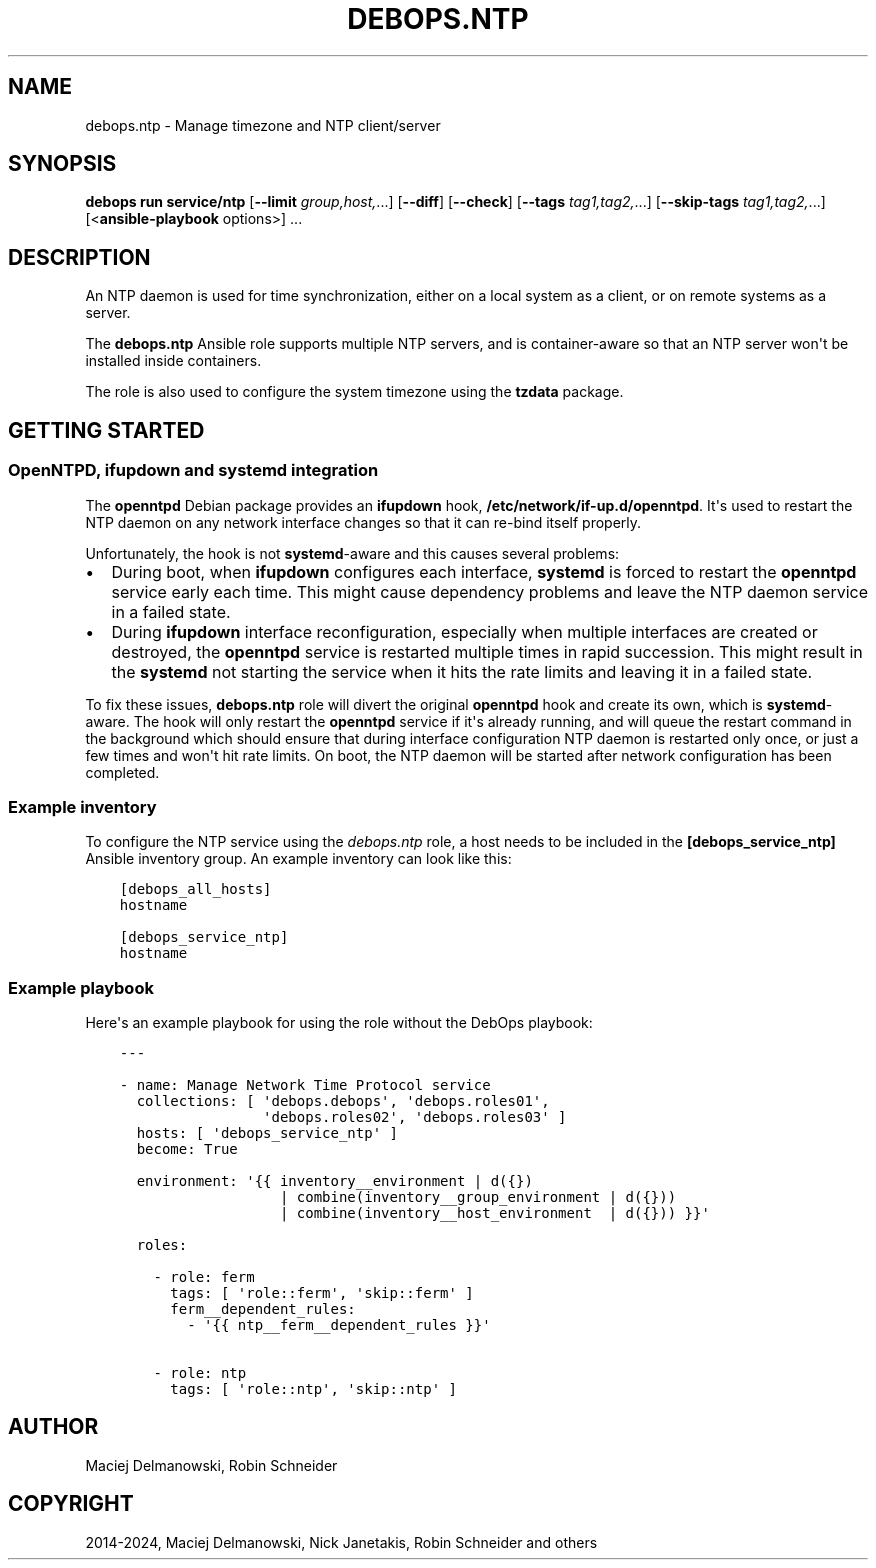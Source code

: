.\" Man page generated from reStructuredText.
.
.
.nr rst2man-indent-level 0
.
.de1 rstReportMargin
\\$1 \\n[an-margin]
level \\n[rst2man-indent-level]
level margin: \\n[rst2man-indent\\n[rst2man-indent-level]]
-
\\n[rst2man-indent0]
\\n[rst2man-indent1]
\\n[rst2man-indent2]
..
.de1 INDENT
.\" .rstReportMargin pre:
. RS \\$1
. nr rst2man-indent\\n[rst2man-indent-level] \\n[an-margin]
. nr rst2man-indent-level +1
.\" .rstReportMargin post:
..
.de UNINDENT
. RE
.\" indent \\n[an-margin]
.\" old: \\n[rst2man-indent\\n[rst2man-indent-level]]
.nr rst2man-indent-level -1
.\" new: \\n[rst2man-indent\\n[rst2man-indent-level]]
.in \\n[rst2man-indent\\n[rst2man-indent-level]]u
..
.TH "DEBOPS.NTP" "5" "Oct 21, 2024" "v3.2.3" "DebOps"
.SH NAME
debops.ntp \- Manage timezone and NTP client/server
.SH SYNOPSIS
.sp
\fBdebops run service/ntp\fP [\fB\-\-limit\fP \fIgroup,host,\fP\&...] [\fB\-\-diff\fP] [\fB\-\-check\fP] [\fB\-\-tags\fP \fItag1,tag2,\fP\&...] [\fB\-\-skip\-tags\fP \fItag1,tag2,\fP\&...] [<\fBansible\-playbook\fP options>] ...
.SH DESCRIPTION
.sp
An NTP daemon is used for time synchronization, either on a local system as
a client, or on remote systems as a server.
.sp
The \fBdebops.ntp\fP Ansible role supports multiple NTP servers, and is
container\-aware so that an NTP server won\(aqt be installed inside containers.
.sp
The role is also used to configure the system timezone using the \fBtzdata\fP
package.
.SH GETTING STARTED
.SS OpenNTPD, ifupdown and systemd integration
.sp
The \fBopenntpd\fP Debian package provides an \fBifupdown\fP hook,
\fB/etc/network/if\-up.d/openntpd\fP\&. It\(aqs used to restart the NTP daemon on
any network interface changes so that it can re\-bind itself properly.
.sp
Unfortunately, the hook is not \fBsystemd\fP\-aware and this causes several
problems:
.INDENT 0.0
.IP \(bu 2
During boot, when \fBifupdown\fP configures each interface,
\fBsystemd\fP is forced to restart the \fBopenntpd\fP service early each
time. This might cause dependency problems and leave the NTP daemon service
in a failed state.
.IP \(bu 2
During \fBifupdown\fP interface reconfiguration, especially when
multiple interfaces are created or destroyed, the \fBopenntpd\fP service is
restarted multiple times in rapid succession. This might result in the
\fBsystemd\fP not starting the service when it hits the rate limits and
leaving it in a failed state.
.UNINDENT
.sp
To fix these issues, \fBdebops.ntp\fP role will divert the original \fBopenntpd\fP
hook and create its own, which is \fBsystemd\fP\-aware. The hook will only
restart the \fBopenntpd\fP service if it\(aqs already running, and will queue the
restart command in the background which should ensure that during interface
configuration NTP daemon is restarted only once, or just a few times and won\(aqt
hit rate limits. On boot, the NTP daemon will be started after network
configuration has been completed.
.SS Example inventory
.sp
To configure the NTP service using the \fI\%debops.ntp\fP role, a host needs to
be included in the \fB[debops_service_ntp]\fP Ansible inventory group. An example
inventory can look like this:
.INDENT 0.0
.INDENT 3.5
.sp
.nf
.ft C
[debops_all_hosts]
hostname

[debops_service_ntp]
hostname
.ft P
.fi
.UNINDENT
.UNINDENT
.SS Example playbook
.sp
Here\(aqs an example playbook for using the role without the DebOps playbook:
.INDENT 0.0
.INDENT 3.5
.sp
.nf
.ft C
\-\-\-

\- name: Manage Network Time Protocol service
  collections: [ \(aqdebops.debops\(aq, \(aqdebops.roles01\(aq,
                 \(aqdebops.roles02\(aq, \(aqdebops.roles03\(aq ]
  hosts: [ \(aqdebops_service_ntp\(aq ]
  become: True

  environment: \(aq{{ inventory__environment | d({})
                   | combine(inventory__group_environment | d({}))
                   | combine(inventory__host_environment  | d({})) }}\(aq

  roles:

    \- role: ferm
      tags: [ \(aqrole::ferm\(aq, \(aqskip::ferm\(aq ]
      ferm__dependent_rules:
        \- \(aq{{ ntp__ferm__dependent_rules }}\(aq

    \- role: ntp
      tags: [ \(aqrole::ntp\(aq, \(aqskip::ntp\(aq ]

.ft P
.fi
.UNINDENT
.UNINDENT
.SH AUTHOR
Maciej Delmanowski, Robin Schneider
.SH COPYRIGHT
2014-2024, Maciej Delmanowski, Nick Janetakis, Robin Schneider and others
.\" Generated by docutils manpage writer.
.
